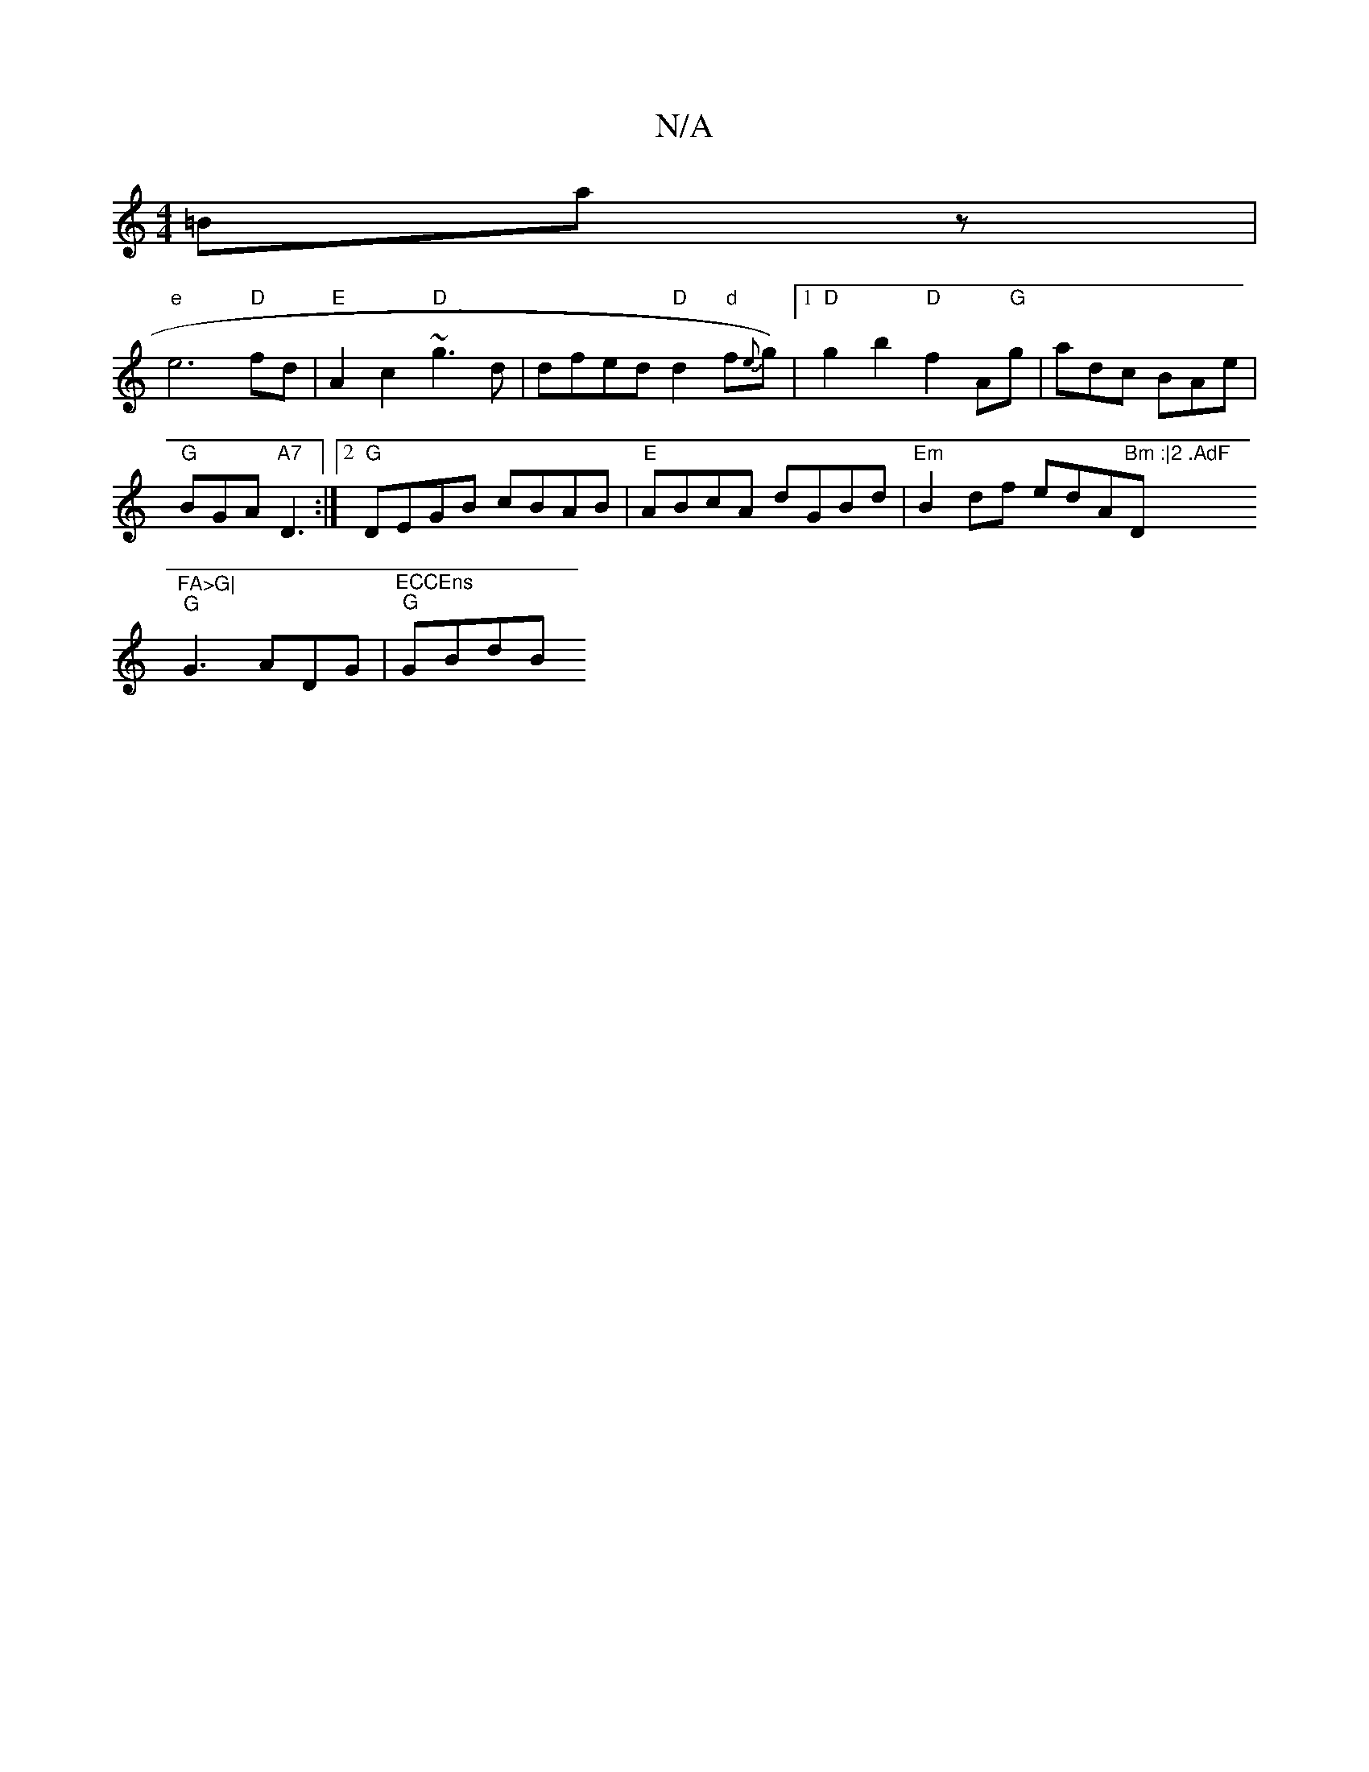 X:1
T:N/A
M:4/4
R:N/A
K:Cmajor
=Baz|
"e"e6"D"fd|"E"A2 c2 "D"~g3 d|dfed "D"d2"d"f{e}g) |[1 "D" g2 b2 "D"f2 A"G"g | adc BAe |
"G"BGA "A7"D3:|2 "G" DEGB cBAB|"E"ABcA dGBd|"Em"B2df edA"Bm :|2 .AdF "D"FA>G|
"G"G3 ADG |"ECCEns" "G"GBdB "